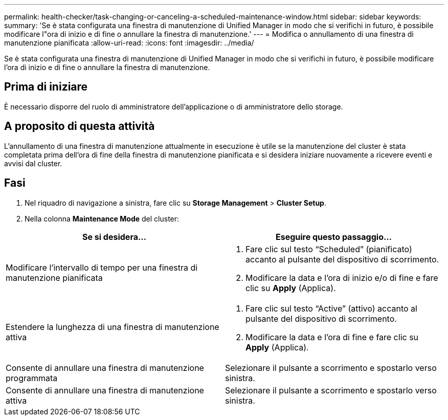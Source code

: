 ---
permalink: health-checker/task-changing-or-canceling-a-scheduled-maintenance-window.html 
sidebar: sidebar 
keywords:  
summary: 'Se è stata configurata una finestra di manutenzione di Unified Manager in modo che si verifichi in futuro, è possibile modificare l"ora di inizio e di fine o annullare la finestra di manutenzione.' 
---
= Modifica o annullamento di una finestra di manutenzione pianificata
:allow-uri-read: 
:icons: font
:imagesdir: ../media/


[role="lead"]
Se è stata configurata una finestra di manutenzione di Unified Manager in modo che si verifichi in futuro, è possibile modificare l'ora di inizio e di fine o annullare la finestra di manutenzione.



== Prima di iniziare

È necessario disporre del ruolo di amministratore dell'applicazione o di amministratore dello storage.



== A proposito di questa attività

L'annullamento di una finestra di manutenzione attualmente in esecuzione è utile se la manutenzione del cluster è stata completata prima dell'ora di fine della finestra di manutenzione pianificata e si desidera iniziare nuovamente a ricevere eventi e avvisi dal cluster.



== Fasi

. Nel riquadro di navigazione a sinistra, fare clic su *Storage Management* > *Cluster Setup*.
. Nella colonna *Maintenance Mode* del cluster:


[cols="2*"]
|===
| Se si desidera... | Eseguire questo passaggio... 


 a| 
Modificare l'intervallo di tempo per una finestra di manutenzione pianificata
 a| 
. Fare clic sul testo "`Scheduled`" (pianificato) accanto al pulsante del dispositivo di scorrimento.
. Modificare la data e l'ora di inizio e/o di fine e fare clic su *Apply* (Applica).




 a| 
Estendere la lunghezza di una finestra di manutenzione attiva
 a| 
. Fare clic sul testo "`Active`" (attivo) accanto al pulsante del dispositivo di scorrimento.
. Modificare la data e l'ora di fine e fare clic su *Apply* (Applica).




 a| 
Consente di annullare una finestra di manutenzione programmata
 a| 
Selezionare il pulsante a scorrimento e spostarlo verso sinistra.



 a| 
Consente di annullare una finestra di manutenzione attiva
 a| 
Selezionare il pulsante a scorrimento e spostarlo verso sinistra.

|===